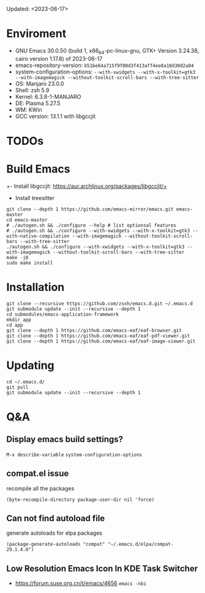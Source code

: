 #+STARTUP: showall
Updated: <2023-06-17>

* Enviroment
  - GNU Emacs 30.0.50 (build 1, x86_64-pc-linux-gnu, GTK+ Version 3.24.38, cairo version 1.17.8) of 2023-06-17
  - emacs-repository-version: =b51be64a715f9f00d3f413aff4ee8a10d30d2a04=
  - system-configuration-options: ~--with-xwidgets --with-x-toolkit=gtk3 --with-imagemagick --without-toolkit-scroll-bars --with-tree-sitter~
  - OS: Manjaro 23.0.0
  - Shell: zsh 5.9
  - Kernel: 6.3.8-1-MANJARO
  - DE: Plasma 5.27.5
  - WM: KWin
  - GCC version: 13.1.1 with libgccjit

* TODOs

* Build Emacs

+- Install libgccjit: https://aur.archlinux.org/packages/libgccjit/+
- Install treesitter

#+begin_src shell
  git clone --depth 1 https://github.com/emacs-mirror/emacs.git emacs-master
  cd emacs-master
  # ./autogen.sh && ./configure --help # list optionsal features
  # ./autogen.sh && ./configure --with-xwidgets --with-x-toolkit=gtk3 --with-native-compilation --with-imagemagick --without-toolkit-scroll-bars --with-tree-sitter
  ./autogen.sh && ./configure --with-xwidgets --with-x-toolkit=gtk3 --with-imagemagick --without-toolkit-scroll-bars --with-tree-sitter
  make -j8
  sudo make install
#+end_src

* Installation
#+begin_src shell
  git clone --recursive https://github.com/zsxh/emacs.d.git ~/.emacs.d
  git submodule update --init --recursive --depth 1
  cd submodules/emacs-application-framework
  mkdir app
  cd app
  git clone --depth 1 https://github.com/emacs-eaf/eaf-browser.git
  git clone --depth 1 https://github.com/emacs-eaf/eaf-pdf-viewer.git
  git clone --depth 1 https://github.com/emacs-eaf/eaf-image-viewer.git
#+end_src

* Updating
#+begin_src shell
  cd ~/.emacs.d/
  git pull
  git submodule update --init --recursive --depth 1
#+end_src

* Q&A

** Display emacs build settings?

=M-x describe-variable= =system-configuration-options=

** compat.el issue

recompile all the packages

=(byte-recompile-directory package-user-dir nil 'force)=

** Can not find autoload file

generate autoloads for elpa packages

=(package-generate-autoloads "compat" "~/.emacs.d/elpa/compat-29.1.4.0")=

** Low Resolution Emacs Icon In KDE Task Switcher

- https://forum.suse.org.cn/t/emacs/4656 ~emacs -nbi~



